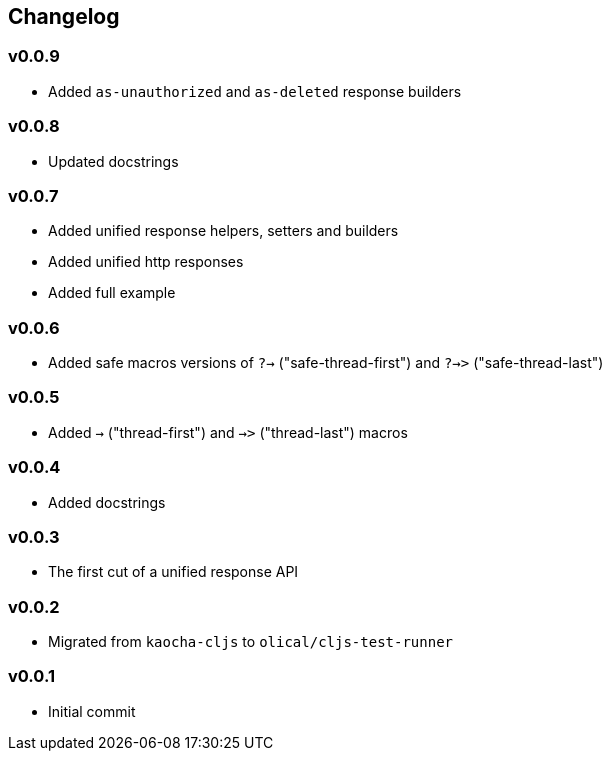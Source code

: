 == Changelog

=== v0.0.9

* Added `as-unauthorized` and `as-deleted` response builders

=== v0.0.8

* Updated docstrings

=== v0.0.7

* Added unified response helpers, setters and builders
* Added unified http responses
* Added full example

=== v0.0.6

* Added safe macros versions of `?->` ("safe-thread-first") and `?->>` ("safe-thread-last")

=== v0.0.5

* Added `->` ("thread-first") and `->>` ("thread-last") macros

=== v0.0.4

* Added docstrings

=== v0.0.3

* The first cut of a unified response API

=== v0.0.2

* Migrated from `kaocha-cljs` to `olical/cljs-test-runner`

=== v0.0.1

* Initial commit

